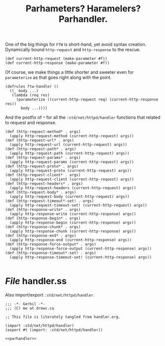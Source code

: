 #+TITLE: Parhameters? Haramelers? Parhandler.

One of the big things for ~FTW~ is short-hand, yet avoid syntax creation.
Dynamically bound ~http-request~ and ~http-response~ to the rescue.

#+begin_src gerbil :noweb-ref parhandler
  (def current-http-request (make-parameter #f)) 
  (def current-http-response (make-parameter #f))
#+end_src

Of course, we make things a little shorter and sweeter even for ~parameterize~
as that goes right along with the point. 

#+begin_src gerbil :noweb-ref parhandler
  (defrules ftw-handler () 
    ((_ body ...)
     (lambda (req res)
       (parameterize ((current-http-request req) (current-http-response res))
         body ...))))
#+end_src

And the postfix of ~*~ for all the ~:std/net/httpd/handler~ functions that
related to request and response.

#+begin_src gerbil :noweb-ref parhandler
  (def (http-request-method* . args)
    (apply http-request-method (current-http-request) args))
  (def (http-request-url* . args)
    (apply http-request-url (current-http-request) args)) 
  (def (http-request-path* . args)
    (apply http-request-path (current-http-request) args))
  (def (http-request-params* . args)
    (apply http-request-params (current-http-request) args))
  (def (http-request-proto* . args)
    (apply http-request-proto (current-http-request) args))
  (def (http-request-client* . args)
    (apply http-request-client (current-http-request) args))
  (def (http-request-headers* . args)
    (apply http-request-headers (current-http-request) args))
  (def (http-request-body* . args)
    (apply http-request-body (current-http-request) args))
  (def (http-request-timeout*-set! . args)
    (apply http-request-timeout-set! (current-http-request) args))
  (def (http-response-write* . args)
    (apply http-response-write (current-http-response) args))
  (def (http-response-begin* . args)
    (apply http-response-begin (current-http-response) args))
  (def (http-response-chunk* . args)
    (apply http-response-chunk (current-http-response) args))
  (def (http-response-end* . args)
    (apply http-response-end (current-http-response) args))
  (def (http-response-force-output* . args)
    (apply http-response-force-output (current-http-response) args))
  (def (http-response-timeout*-set! . args)
    (apply http-response-timeout-set! (current-http-response) args))

#+end_src

* /File/ handler.ss

Also import/export ~:std/net/httpd/handler~. 

#+begin_src gerbil :noweb yes :tangle handler.ss :comments noweb :shebang ";;; -*- Gerbil -*-"
  ;;; -*- Gerbil -*-
  ;;; (C) me at drewc.ca

  ;; This file is literately tangled from handler.org. 

  (import :std/net/httpd/handler)
  (export #t (import: :std/net/httpd/handler))

  <<parhandler>>
#+end_src


